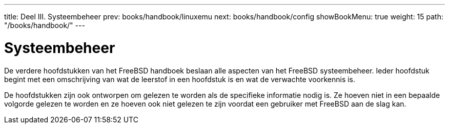 ---
title: Deel III. Systeembeheer
prev: books/handbook/linuxemu
next: books/handbook/config
showBookMenu: true
weight: 15
path: "/books/handbook/"
---

[[system-administration]]
= Systeembeheer

De verdere hoofdstukken van het FreeBSD handboek beslaan alle aspecten van het FreeBSD systeembeheer. Ieder hoofdstuk begint met een omschrijving van wat de leerstof in een hoofdstuk is en wat de verwachte voorkennis is.

De hoofdstukken zijn ook ontworpen om gelezen te worden als de specifieke informatie nodig is. Ze hoeven niet in een bepaalde volgorde gelezen te worden en ze hoeven ook niet gelezen te zijn voordat een gebruiker met FreeBSD aan de slag kan.
